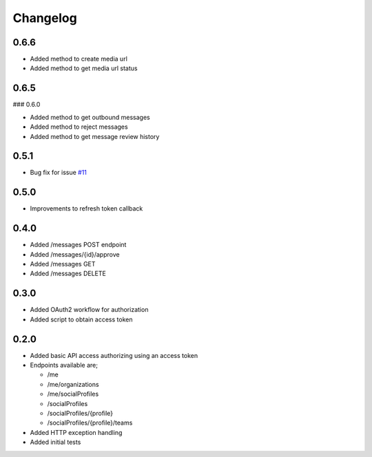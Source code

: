 #########
Changelog
#########

-----
0.6.6
-----

- Added method to create media url
- Added method to get media url status

-----
0.6.5
-----

### 0.6.0

- Added method to get outbound messages
- Added method to reject messages
- Added method to get message review history

-----
0.5.1
-----

- Bug fix for issue `#11 <https://github.com/ciaranmccormick/hootsweet/issues/11>`_

-----
0.5.0
-----

- Improvements to refresh token callback

-----
0.4.0
-----

- Added /messages POST endpoint
- Added /messages/{id}/approve
- Added /messages GET
- Added /messages DELETE

-----
0.3.0
-----

- Added OAuth2 workflow for authorization
- Added script to obtain access token

-----
0.2.0
-----

- Added basic API access authorizing using an access token
- Endpoints available are;

  - /me
  - /me/organizations
  - /me/socialProfiles
  - /socialProfiles
  - /socialProfiles/{profile}
  - /socialProfiles/{profile}/teams

- Added HTTP exception handling
- Added initial tests
